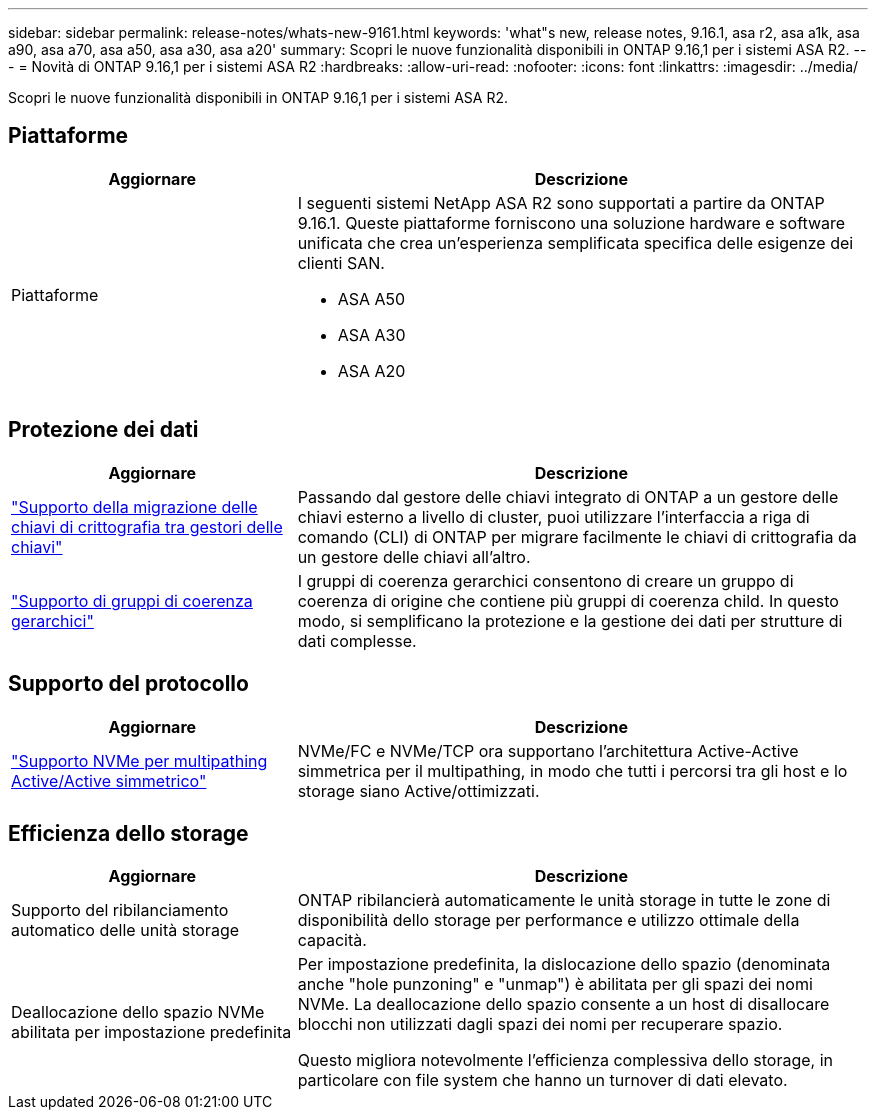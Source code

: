 ---
sidebar: sidebar 
permalink: release-notes/whats-new-9161.html 
keywords: 'what"s new, release notes, 9.16.1, asa r2, asa a1k, asa a90, asa a70, asa a50, asa a30, asa a20' 
summary: Scopri le nuove funzionalità disponibili in ONTAP 9.16,1 per i sistemi ASA R2. 
---
= Novità di ONTAP 9.16,1 per i sistemi ASA R2
:hardbreaks:
:allow-uri-read: 
:nofooter: 
:icons: font
:linkattrs: 
:imagesdir: ../media/


[role="lead"]
Scopri le nuove funzionalità disponibili in ONTAP 9.16,1 per i sistemi ASA R2.



== Piattaforme

[cols="2,4"]
|===
| Aggiornare | Descrizione 


| Piattaforme  a| 
I seguenti sistemi NetApp ASA R2 sono supportati a partire da ONTAP 9.16.1. Queste piattaforme forniscono una soluzione hardware e software unificata che crea un'esperienza semplificata specifica delle esigenze dei clienti SAN.

* ASA A50
* ASA A30
* ASA A20


|===


== Protezione dei dati

[cols="2,4"]
|===
| Aggiornare | Descrizione 


| link:../secure-data/migrate-encryption-keys-between-key-managers.html["Supporto della migrazione delle chiavi di crittografia tra gestori delle chiavi"] | Passando dal gestore delle chiavi integrato di ONTAP a un gestore delle chiavi esterno a livello di cluster, puoi utilizzare l'interfaccia a riga di comando (CLI) di ONTAP per migrare facilmente le chiavi di crittografia da un gestore delle chiavi all'altro. 


| link:../data-protection/manage-consistency-groups.html["Supporto di gruppi di coerenza gerarchici"] | I gruppi di coerenza gerarchici consentono di creare un gruppo di coerenza di origine che contiene più gruppi di coerenza child. In questo modo, si semplificano la protezione e la gestione dei dati per strutture di dati complesse. 
|===


== Supporto del protocollo

[cols="2,4"]
|===
| Aggiornare | Descrizione 


| link:../get-started/learn-about.html["Supporto NVMe per multipathing Active/Active simmetrico"] | NVMe/FC e NVMe/TCP ora supportano l'architettura Active-Active simmetrica per il multipathing, in modo che tutti i percorsi tra gli host e lo storage siano Active/ottimizzati. 
|===


== Efficienza dello storage

[cols="2,4"]
|===
| Aggiornare | Descrizione 


| Supporto del ribilanciamento automatico delle unità storage | ONTAP ribilancierà automaticamente le unità storage in tutte le zone di disponibilità dello storage per performance e utilizzo ottimale della capacità. 


| Deallocazione dello spazio NVMe abilitata per impostazione predefinita  a| 
Per impostazione predefinita, la dislocazione dello spazio (denominata anche "hole punzoning" e "unmap") è abilitata per gli spazi dei nomi NVMe. La deallocazione dello spazio consente a un host di disallocare blocchi non utilizzati dagli spazi dei nomi per recuperare spazio.

Questo migliora notevolmente l'efficienza complessiva dello storage, in particolare con file system che hanno un turnover di dati elevato.

|===